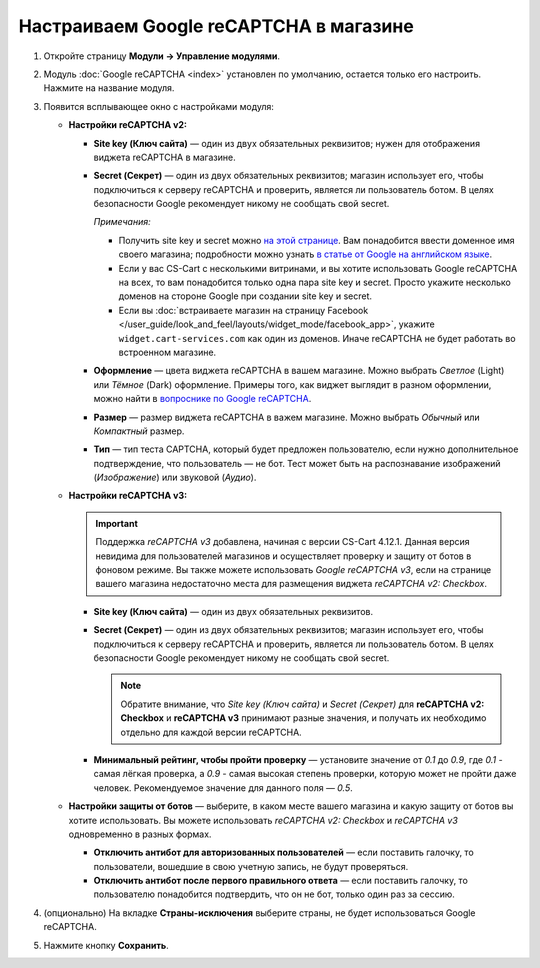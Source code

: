 ***************************************
Настраиваем Google reCAPTCHA в магазине
***************************************

#. Откройте страницу **Модули → Управление модулями**.

#. Модуль :doc:`Google reCAPTCHA <index>` установлен по умолчанию, остается только его настроить. Нажмите на название модуля.

   .. fancybox:: img/google_recaptcha_addon.png
       :alt: Модуль Google reCAPTCHA в CS-Cart и Multi-Vendor.

#. Появится всплывающее окно с настройками модуля:

   * **Настройки reCAPTCHA v2:**

     * **Site key (Ключ сайта)** — один из двух обязательных реквизитов; нужен для отображения виджета reCAPTCHA в магазине.

     * **Secret (Секрет)** — один из двух обязательных реквизитов; магазин использует его, чтобы подключиться к серверу reCAPTCHA и проверить, является ли пользователь ботом. В целях безопасности Google рекомендует никому не сообщать свой secret.

       *Примечания:*

       * Получить site key и secret можно `на этой странице <https://www.google.com/recaptcha/admin>`_. Вам понадобится ввести доменное имя своего магазина; подробности можно узнать `в статье от Google на английском языке <https://developers.google.com/recaptcha/docs/domain_validation>`_.

       * Если у вас CS-Cart с несколькими витринами, и вы хотите использовать Google reCAPTCHA на всех, то вам понадобится только одна пара site key и secret. Просто укажите несколько доменов на стороне Google при создании site key и secret.

       * Если вы :doc:`встраиваете магазин на страницу Facebook </user_guide/look_and_feel/layouts/widget_mode/facebook_app>`, укажите ``widget.cart-services.com`` как один из доменов. Иначе reCAPTCHA не будет работать во встроенном магазине.
       
     * **Оформление** — цвета виджета reCAPTCHA в вашем магазине. Можно выбрать *Светлое* (Light) или *Тёмное* (Dark) оформление. Примеры того, как виджет выглядит в разном оформлении, можно найти в `вопроснике по Google reCAPTCHA <https://developers.google.com/recaptcha/docs/faq#can-i-customize-the-recaptcha-widget>`_.

     * **Размер** — размер виджета reCAPTCHA в важем магазине. Можно выбрать *Обычный* или *Компактный* размер.

     * **Тип** — тип теста CAPTCHA, который будет предложен пользователю, если нужно дополнительное подтверждение, что пользователь — не бот. Тест может быть на распознавание изображений (*Изображение*) или звуковой (*Аудио*).

   * **Настройки reCAPTCHA v3:**
   
     .. important::
         
         Поддержка *reCAPTCHA v3* добавлена, начиная с версии CS-Cart 4.12.1. Данная версия невидима для пользователей магазинов и осуществляет проверку и защиту от ботов в фоновом режиме. Вы также можете использовать *Google reCAPTCHA v3*, если на странице вашего магазина недостаточно места для размещения виджета *reCAPTCHA v2: Checkbox*.
   
     * **Site key (Ключ сайта)** — один из двух обязательных реквизитов.

     * **Secret (Секрет)** — один из двух обязательных реквизитов; магазин использует его, чтобы подключиться к серверу reCAPTCHA и проверить, является ли пользователь ботом. В целях безопасности Google рекомендует никому не сообщать свой secret.
     
       .. note::
     
           Обратите внимание, что *Site key (Ключ сайта)* и *Secret (Секрет)* для **reCAPTCHA v2: Checkbox** и **reCAPTCHA v3** принимают разные значения, и получать их необходимо отдельно для каждой версии reCAPTCHA.
     
     * **Минимальный рейтинг, чтобы пройти проверку** — установите значение от *0.1* до *0.9*, где *0.1* - самая лёгкая проверка, а *0.9* - самая высокая степень проверки, которую может не пройти даже человек. Рекомендуемое значение для данного поля — *0.5*.
     
   * **Настройки защиты от ботов** — выберите, в каком месте вашего магазина и какую защиту от ботов вы хотите использовать. Вы можете использовать *reCAPTCHA v2: Checkbox* и *reCAPTCHA v3* одновременно в разных формах.

     * **Отключить антибот для авторизованных пользователей** — если поставить галочку, то пользователи, вошедшие в свою учетную запись, не будут проверяться. 

     * **Отключить антибот после первого правильного ответа** — если поставить галочку, то пользователю понадобится подтвердить, что он не бот, только один раз за сессию.
   
#. (опционально) На вкладке **Страны-исключения** выберите страны, не будет использоваться Google reCAPTCHA.

#. Нажмите кнопку **Сохранить**.

   .. fancybox:: img/google_recaptcha_settings.png
       :alt: Настройки модуля Google reCAPTCHA.
